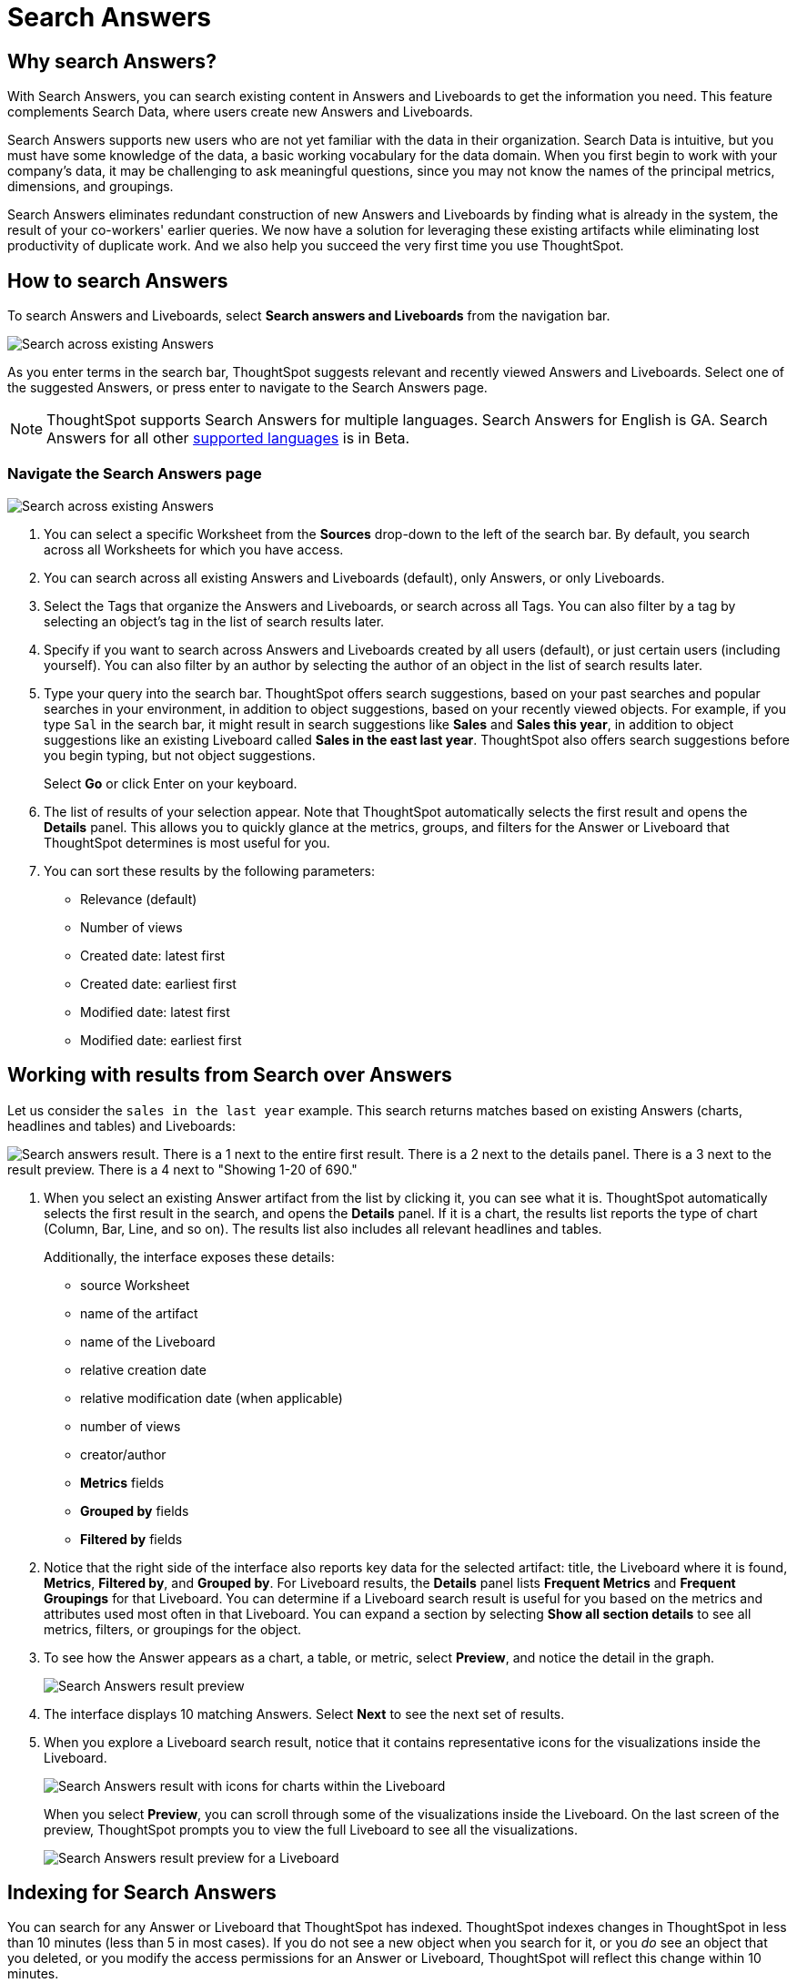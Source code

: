 = Search Answers
:last_updated: 11/05/2021
:linkattrs:
:experimental:
:page-layout: default-cloud
:page-aliases: /end-user/search/search-answers.adoc
:description: Use Search Answers to search existing Answers and Liveboards to get correct information.



== Why search Answers?

With Search Answers, you can search existing content in Answers and Liveboards to get the information you need.
This feature complements Search Data, where users create new Answers and Liveboards.

Search Answers supports new users who are not yet familiar with the data in their organization.
Search Data is intuitive, but you must have some knowledge of the data, a basic working vocabulary for the data domain.
When you first begin to work with your company's data, it may be challenging to ask meaningful questions, since you may not know the names of the principal metrics, dimensions, and groupings.

Search Answers eliminates redundant construction of new Answers and Liveboards by finding what is already in the system, the result of your co-workers' earlier queries.
We now have a solution for leveraging these existing artifacts while eliminating lost productivity of duplicate work.
And we also help you succeed the very first time you use ThoughtSpot.

== How to search Answers

To search Answers and Liveboards, select **Search answers and Liveboards** from the navigation bar.

image::search-answers-bar.png[Search across existing Answers]

As you enter terms in the search bar, ThoughtSpot suggests relevant and recently viewed Answers and Liveboards. Select one of the suggested Answers, or press enter to navigate to the Search Answers page.

NOTE: ThoughtSpot supports Search Answers for multiple languages. Search Answers for English is GA. Search Answers for all other xref:locale.adoc[supported languages] is in Beta.

[#search-answers-navigate]
=== Navigate the Search Answers page

image::search-answers-page.png["Search across existing Answers"]

. You can select a specific Worksheet from the **Sources** drop-down to the left of the search bar. By default, you search across all Worksheets for which you have access.

. You can search across all existing Answers and Liveboards (default), only Answers, or only Liveboards.
. Select the Tags that organize the Answers and Liveboards, or search across all Tags. You can also filter by a tag by selecting an object's tag in the list of search results later.
. Specify if you want to search across Answers and Liveboards created by all users (default), or just certain users (including yourself). You can also filter by an author by selecting the author of an object in the list of search results later.
. Type your query into the search bar.
ThoughtSpot offers search suggestions, based on your past searches and popular searches in your environment, in addition to object suggestions, based on your recently viewed objects.
For example, if you type `Sal` in the search bar, it might result in search suggestions like *Sales* and *Sales this year*, in addition to object suggestions like an existing Liveboard called *Sales in the east last year*.
ThoughtSpot also offers search suggestions before you begin typing, but not object suggestions.
+
Select *Go* or click Enter on your keyboard.

. The list of results of your selection appear.
Note that ThoughtSpot automatically selects the first result and opens the *Details* panel.
This allows you to quickly glance at the metrics, groups, and filters for the Answer or Liveboard that ThoughtSpot determines is most useful for you.
. You can sort these results by the following parameters:
 ** Relevance (default)
 ** Number of views
 ** Created date: latest first
 ** Created date: earliest first
 ** Modified date: latest first
 ** Modified date: earliest first

== Working with results from Search over Answers

Let us consider the `sales in the last year` example.
This search returns matches based on existing Answers (charts, headlines and tables) and Liveboards:

image::search-answers-result.png[Search answers result. There is a 1 next to the entire first result. There is a 2 next to the details panel. There is a 3 next to the result preview. There is a 4 next to  "Showing 1-20 of 690."]

. When you select an existing Answer artifact from the list by clicking it, you can see what it is.
ThoughtSpot automatically selects the first result in the search, and opens the *Details* panel.
If it is a chart, the results list reports the type of chart (Column, Bar, Line, and so on).
The results list also includes all relevant headlines and tables.
+
Additionally, the interface exposes these details:

 ** source Worksheet
 ** name of the artifact
 ** name of the Liveboard
 ** relative creation date
 ** relative modification date (when applicable)
 ** number of views
 ** creator/author
 ** *Metrics* fields
 ** *Grouped by* fields
 ** *Filtered by* fields

. Notice that the right side of the interface also reports key data for the selected artifact: title, the Liveboard where it is found,  *Metrics*, *Filtered by*, and *Grouped by*.
For Liveboard results, the *Details* panel lists *Frequent Metrics* and *Frequent Groupings* for that Liveboard.
You can determine if a Liveboard search result is useful for you based on the metrics and attributes used most often in that Liveboard.
You can expand a section by selecting *Show all section details* to see all metrics, filters, or groupings for the object.
. To see how the Answer appears as a chart, a table, or metric, select *Preview*, and notice the detail in the graph.
+
image::search-answers-results-preview.png[Search Answers result preview]

. The interface displays 10 matching Answers.
Select *Next* to see the next set of results.
. When you explore a Liveboard search result, notice that it contains representative icons for the visualizations inside the Liveboard.
+
image::search-answers-results-pinboard.png[Search Answers result with icons for charts within the Liveboard]
+
When you select *Preview*, you can scroll through some of the visualizations inside the Liveboard.
On the last screen of the preview, ThoughtSpot prompts you to view the full Liveboard to see all the visualizations.
+
image::search-answers-results-pinboard-preview.png[Search Answers result preview for a Liveboard]

== Indexing for Search Answers

You can search for any Answer or Liveboard that ThoughtSpot has indexed.
ThoughtSpot indexes changes in ThoughtSpot in less than 10 minutes (less than 5 in most cases).
If you do not see a new object when you search for it, or you _do_ see an object that you deleted, or you modify the access permissions for an Answer or Liveboard, ThoughtSpot will reflect this change within 10 minutes.
